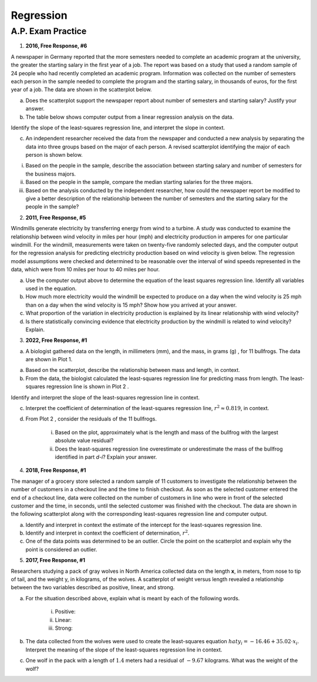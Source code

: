 ==========
Regression
==========


A.P. Exam Practice
==================

1. **2016, Free Response, #6**

A newspaper in Germany reported that the more semesters needed to complete an academic program at the university, the greater the starting salary in the first year of a job. The report was based on a study that used a random sample of 24 people who had recently completed an academic program. Information was collected on the number of semesters each person in the sample needed to complete the program and the starting salary, in thousands of euros, for the first year of a job. The data are shown in the scatterplot below.

.. image:: ../../../assets/imgs/classwork/2016_apstats_frp_06a.png
	:align: center

a. Does the scatterplot support the newspaper report about number of semesters and starting salary? Justify your answer.

b. The table below shows computer output from a linear regression analysis on the data.

.. image:: ../../../assets/imgs/classwork/2016_apstats_frp_06b.png
	:align: center

Identify the slope of the least-squares regression line, and interpret the slope in context.

c. An independent researcher received the data from the newspaper and conducted a new analysis by separating the data into three groups based on the major of each person. A revised scatterplot identifying the major of each person is shown below.

.. image:: ../../../assets/imgs/classwork/2016_apstats_frp_06c.png
	:align: center

i. Based on the people in the sample, describe the association between starting salary and number of semesters for the business majors.

ii. Based on the people in the sample, compare the median starting salaries for the three majors.

iii. Based on the analysis conducted by the independent researcher, how could the newspaper report be modified to give a better description of the relationship between the number of semesters and the starting salary for the people in the sample?

2. **2011, Free Response, #5**

Windmills generate electricity by transferring energy from wind to a turbine. A study was conducted to examine the relationship between wind velocity in miles per hour (mph) and electricity production in amperes for one particular windmill. For the windmill, measurements were taken on twenty-five randomly selected days, and the computer output for the regression analysis for predicting electricity production based on wind velocity is given below. The regression model assumptions were checked and determined to be reasonable over the interval of wind speeds represented in the data, which were from 10 miles per hour to 40 miles per hour.

.. image:: ../../../assets/imgs/classwork/2011_apstats_frp_05.png
	:align: center

a. Use the computer output above to determine the equation of the least squares regression line. Identify all variables used in the equation.

b. How much more electricity would the windmill be expected to produce on a day when the wind velocity is 25 mph than on a day when the wind velocity is 15 mph? Show how you arrived at your answer.

c. What proportion of the variation in electricity production is explained by its linear relationship with wind velocity?

d. Is there statistically convincing evidence that electricity production by the windmill is related to wind velocity? Explain.

3. **2022, Free Response, #1**

a. A biologist gathered data on the length, in millimeters (mm), and the mass, in grams (g) , for 11 bullfrogs. The data are shown in Plot 1.

.. image:: ../../../assets/imgs/classwork/2022_apstats_frp_01a.png
	:align: center

a. Based on the scatterplot, describe the relationship between mass and length, in context.

b. From the data, the biologist calculated the least-squares regression line for predicting mass from length. The least-squares regression line is shown in Plot 2 .

.. image:: ../../../assets/imgs/classwork/2022_apstats_frp_01b.png
	:align: center

Identify and interpret the slope of the least-squares regression line in context.

c. Interpret the coefficient of determination of the least-squares regression line, :math:`r^2 \approx 0.819`, in context.

d. From Plot 2 , consider the residuals of the 11 bullfrogs.

	i. Based on the plot, approximately what is the length and mass of the bullfrog with the largest absolute value residual?

	ii. Does the least-squares regression line overestimate or underestimate the mass of the bullfrog identified in part *d-i*? Explain your answer.
	
4. **2018, Free Response, #1**

The manager of a grocery store selected a random sample of 11 customers to investigate the relationship between the number of customers in a checkout line and the time to finish checkout. As soon as the selected customer entered the end of a checkout line, data were collected on the number of customers in line who were in front of the selected customer and the time, in seconds, until the selected customer was finished with the checkout. The data are shown in the following scatterplot along with the corresponding least-squares regression line and computer output.

.. image:: ../../../assets/imgs/classwork/2018_apstats_frp_01.png
	:align: center
	
a. Identify and interpret in context the estimate of the intercept for the least-squares regression line.

b. Identify and interpret in context the coefficient of determination, :math:`r^2`.

c. One of the data points was determined to be an outlier. Circle the point on the scatterplot and explain why the point is considered an outlier.

5. **2017, Free Response, #1**

Researchers studying a pack of gray wolves in North America collected data on the length **x**, in meters, from nose to tip of tail, and the weight y, in kilograms, of the wolves. A scatterplot of weight versus length revealed a relationship between the two variables described as positive, linear, and strong.

a. For the situation described above, explain what is meant by each of the following words.

	i. Positive:

	ii. Linear:

	iii. Strong:
	
b. The data collected from the wolves were used to create the least-squares equation :math:`hat{y}_i = -16.46 + 35.02 \cdot x_i`. Interpret the meaning of the slope of the least-squares regression line in context.

c. One wolf in the pack with a length of :math:`1.4` meters had a residual of :math:`-9.67` kilograms. What was the weight of the wolf?
